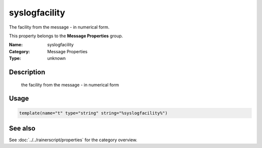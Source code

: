 .. _prop-message-syslogfacility:
.. _properties.message.syslogfacility:

syslogfacility
==============

.. index::
   single: properties; syslogfacility
   single: syslogfacility

.. summary-start

The facility from the message - in numerical form.

.. summary-end

This property belongs to the **Message Properties** group.

:Name: syslogfacility
:Category: Message Properties
:Type: unknown

Description
-----------
  the facility from the message - in numerical form

Usage
-----
.. _properties.message.syslogfacility-usage:

.. code-block:: rsyslog

   template(name="t" type="string" string="%syslogfacility%")

See also
--------
See :doc:`../../rainerscript/properties` for the category overview.
